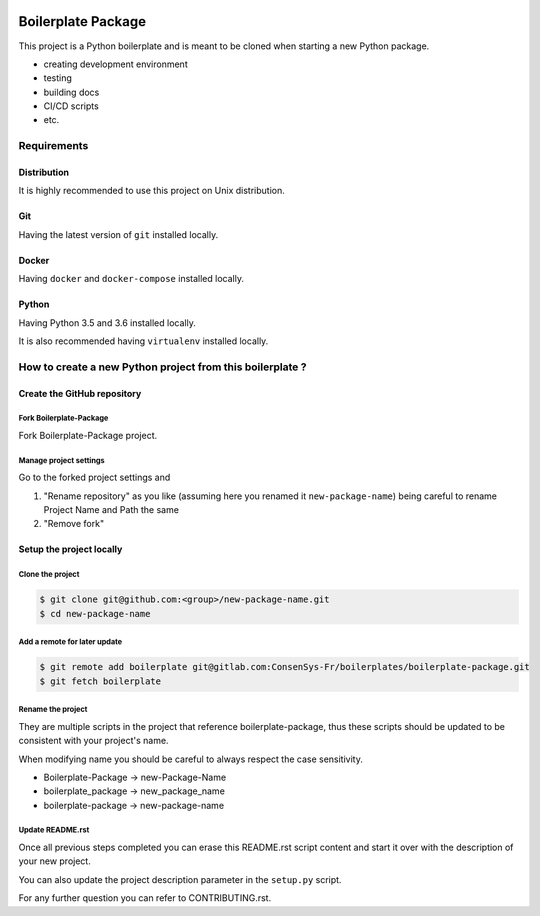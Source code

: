 .. image:: https://travis-ci.org/nmvalera/boilerplate-package.svg?branch=master
    :target: https://travis-ci.org/nmvalera/boilerplate-package#

.. image:: https://codecov.io/gh/nicolas-maurice/boilerplate-package/branch/master/graph/badge.svg
    :target: https://codecov.io/gh/nmvalera/boilerplate-package

Boilerplate Package
===================

This project is a Python boilerplate and is meant to be cloned when starting a new Python package.

- creating development environment
- testing
- building docs
- CI/CD scripts
- etc.

Requirements
------------

Distribution
~~~~~~~~~~~~

It is highly recommended to use this project on Unix distribution.

Git
~~~

Having the latest version of ``git`` installed locally.

Docker
~~~~~~

Having ``docker`` and ``docker-compose`` installed locally.

Python
~~~~~~

Having Python 3.5 and 3.6 installed locally.

It is also recommended having ``virtualenv`` installed locally.

How to create a new Python project from this boilerplate ?
----------------------------------------------------------

Create the GitHub repository
~~~~~~~~~~~~~~~~~~~~~~~~~~~~

Fork Boilerplate-Package
```````````````````````

Fork Boilerplate-Package project.

Manage project settings
```````````````````````

Go to the forked project settings and

#. "Rename repository" as you like (assuming here you renamed it ``new-package-name``) being careful to rename Project Name and Path the same
#. "Remove fork"

Setup the project locally
~~~~~~~~~~~~~~~~~~~~~~~~~~~~

Clone the project
`````````````````

.. code-block:: sh

    $ git clone git@github.com:<group>/new-package-name.git
    $ cd new-package-name

Add a remote for later update
`````````````````````````````

.. code-block:: sh

    $ git remote add boilerplate git@gitlab.com:ConsenSys-Fr/boilerplates/boilerplate-package.git
    $ git fetch boilerplate

Rename the project
``````````````````

They are multiple scripts in the project that reference boilerplate-package, thus these scripts should be updated
to be consistent with your project's name.

When modifying name you should be careful to always respect the case sensitivity.

- Boilerplate-Package -> new-Package-Name
- boilerplate_package -> new_package_name
- boilerplate-package -> new-package-name

Update README.rst
`````````````````

Once all previous steps completed you can erase this README.rst script content and start it over with the description of your new project.

You can also update the project description parameter in the ``setup.py`` script.

For any further question you can refer to CONTRIBUTING.rst.